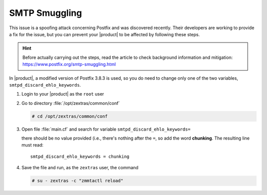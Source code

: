 
SMTP Smuggling
==============

This issue is a spoofing attack concerning Postfix and was
discovered recently. Their developers are working to provide a fix for
the issue, but you can prevent your |product| to be affected by
following these steps.

.. hint:: Before actually carrying out the steps, read the article to
   check background information and mitigation:
   https://www.postfix.org/smtp-smuggling.html

In |product|, a modified version of Postfix 3.8.3 is used, so you do
need to change only one of the two variables, ``smtpd_discard_ehlo_keywords``.

#. Login to your |product| as the ``root`` user
#. Go to directory :file:`/opt/zextras/common/conf`

   .. code:: console

      # cd /opt/zextras/common/conf

#. Open file :file:`main.cf` and search for variable
   ``smtpd_discard_ehlo_keywords=``

   there should be no value provided (i.e., there's nothing after the
   ``=``, so add the word **chunking**. The resulting line must read::

     smtpd_discard_ehlo_keywords = chunking

#. Save the file and run, as the ``zextras`` user, the command

   .. code:: console

      # su - zextras -c "zmmtactl reload"
